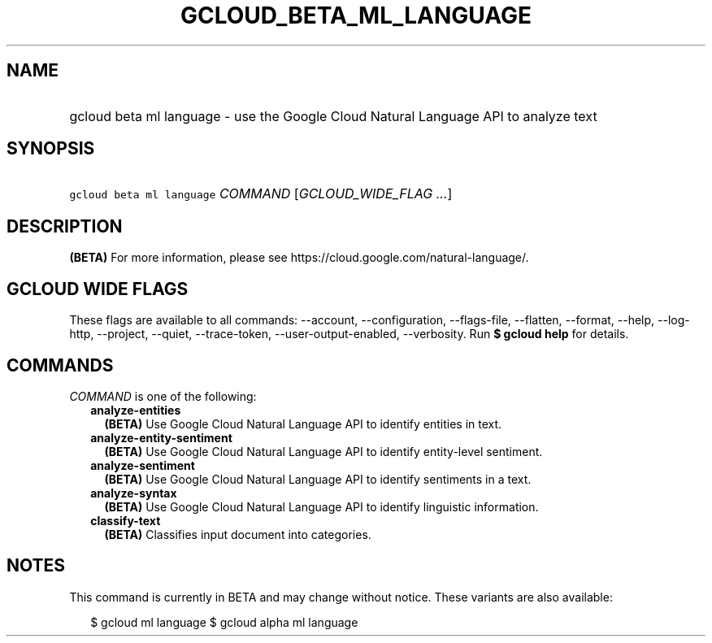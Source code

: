 
.TH "GCLOUD_BETA_ML_LANGUAGE" 1



.SH "NAME"
.HP
gcloud beta ml language \- use the Google Cloud Natural Language API to analyze text



.SH "SYNOPSIS"
.HP
\f5gcloud beta ml language\fR \fICOMMAND\fR [\fIGCLOUD_WIDE_FLAG\ ...\fR]



.SH "DESCRIPTION"

\fB(BETA)\fR For more information, please see
https://cloud.google.com/natural\-language/.



.SH "GCLOUD WIDE FLAGS"

These flags are available to all commands: \-\-account, \-\-configuration,
\-\-flags\-file, \-\-flatten, \-\-format, \-\-help, \-\-log\-http, \-\-project,
\-\-quiet, \-\-trace\-token, \-\-user\-output\-enabled, \-\-verbosity. Run \fB$
gcloud help\fR for details.



.SH "COMMANDS"

\f5\fICOMMAND\fR\fR is one of the following:

.RS 2m
.TP 2m
\fBanalyze\-entities\fR
\fB(BETA)\fR Use Google Cloud Natural Language API to identify entities in text.

.TP 2m
\fBanalyze\-entity\-sentiment\fR
\fB(BETA)\fR Use Google Cloud Natural Language API to identify entity\-level
sentiment.

.TP 2m
\fBanalyze\-sentiment\fR
\fB(BETA)\fR Use Google Cloud Natural Language API to identify sentiments in a
text.

.TP 2m
\fBanalyze\-syntax\fR
\fB(BETA)\fR Use Google Cloud Natural Language API to identify linguistic
information.

.TP 2m
\fBclassify\-text\fR
\fB(BETA)\fR Classifies input document into categories.


.RE
.sp

.SH "NOTES"

This command is currently in BETA and may change without notice. These variants
are also available:

.RS 2m
$ gcloud ml language
$ gcloud alpha ml language
.RE

